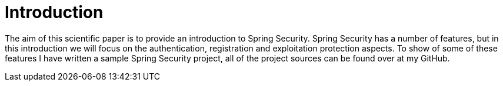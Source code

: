 # Introduction

The aim of this scientific paper is to provide an introduction to Spring Security. Spring Security has a number of features, but in this introduction we will focus on the authentication, registration and exploitation protection aspects. To show of some of these features I have written a sample Spring Security project, all of the project sources can be found over at my GitHub.